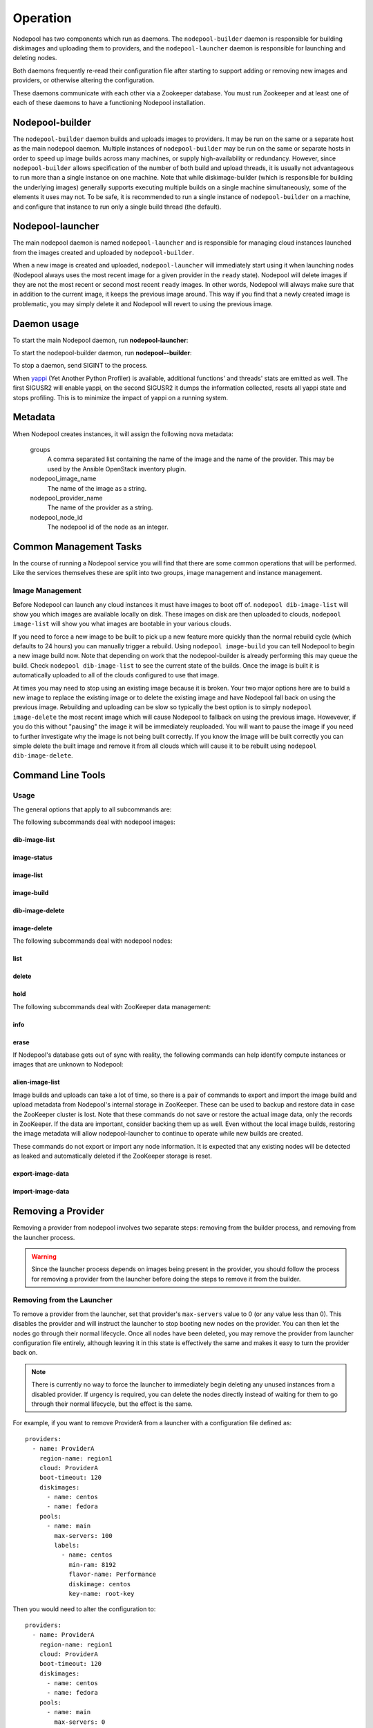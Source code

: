 .. _operation:

Operation
=========

Nodepool has two components which run as daemons.  The
``nodepool-builder`` daemon is responsible for building diskimages and
uploading them to providers, and the ``nodepool-launcher`` daemon is
responsible for launching and deleting nodes.

Both daemons frequently re-read their configuration file after
starting to support adding or removing new images and providers, or
otherwise altering the configuration.

These daemons communicate with each other via a Zookeeper database.
You must run Zookeeper and at least one of each of these daemons to
have a functioning Nodepool installation.

Nodepool-builder
----------------

The ``nodepool-builder`` daemon builds and uploads images to
providers.  It may be run on the same or a separate host as the main
nodepool daemon.  Multiple instances of ``nodepool-builder`` may be
run on the same or separate hosts in order to speed up image builds
across many machines, or supply high-availability or redundancy.
However, since ``nodepool-builder`` allows specification of the number
of both build and upload threads, it is usually not advantageous to
run more than a single instance on one machine.  Note that while
diskimage-builder (which is responsible for building the underlying
images) generally supports executing multiple builds on a single
machine simultaneously, some of the elements it uses may not.  To be
safe, it is recommended to run a single instance of
``nodepool-builder`` on a machine, and configure that instance to run
only a single build thread (the default).


Nodepool-launcher
-----------------

The main nodepool daemon is named ``nodepool-launcher`` and is
responsible for managing cloud instances launched from the images
created and uploaded by ``nodepool-builder``.

When a new image is created and uploaded, ``nodepool-launcher`` will
immediately start using it when launching nodes (Nodepool always uses
the most recent image for a given provider in the ``ready`` state).
Nodepool will delete images if they are not the most recent or second
most recent ``ready`` images.  In other words, Nodepool will always
make sure that in addition to the current image, it keeps the previous
image around.  This way if you find that a newly created image is
problematic, you may simply delete it and Nodepool will revert to
using the previous image.

Daemon usage
------------

To start the main Nodepool daemon, run **nodepool-launcher**:

.. program-output:: nodepool-launcher --help
   :nostderr:

To start the nodepool-builder daemon, run **nodepool--builder**:

.. program-output:: nodepool-builder --help
   :nostderr:

To stop a daemon, send SIGINT to the process.

When `yappi <https://code.google.com/p/yappi/>`_ (Yet Another Python
Profiler) is available, additional functions' and threads' stats are
emitted as well. The first SIGUSR2 will enable yappi, on the second
SIGUSR2 it dumps the information collected, resets all yappi state and
stops profiling. This is to minimize the impact of yappi on a running
system.

Metadata
--------

When Nodepool creates instances, it will assign the following nova
metadata:

  groups
    A comma separated list containing the name of the image and the name
    of the provider.  This may be used by the Ansible OpenStack
    inventory plugin.

  nodepool_image_name
    The name of the image as a string.

  nodepool_provider_name
    The name of the provider as a string.

  nodepool_node_id
    The nodepool id of the node as an integer.

Common Management Tasks
-----------------------

In the course of running a Nodepool service you will find that there are
some common operations that will be performed. Like the services
themselves these are split into two groups, image management and
instance management.

Image Management
~~~~~~~~~~~~~~~~

Before Nodepool can launch any cloud instances it must have images to boot
off of. ``nodepool dib-image-list`` will show you which images are available
locally on disk. These images on disk are then uploaded to clouds,
``nodepool image-list`` will show you what images are bootable in your
various clouds.

If you need to force a new image to be built to pick up a new feature more
quickly than the normal rebuild cycle (which defaults to 24 hours) you can
manually trigger a rebuild. Using ``nodepool image-build`` you can tell
Nodepool to begin a new image build now. Note that depending on work that
the nodepool-builder is already performing this may queue the build. Check
``nodepool dib-image-list`` to see the current state of the builds. Once
the image is built it is automatically uploaded to all of the clouds
configured to use that image.

At times you may need to stop using an existing image because it is broken.
Your two major options here are to build a new image to replace the existing
image or to delete the existing image and have Nodepool fall back on using
the previous image. Rebuilding and uploading can be slow so typically the
best option is to simply ``nodepool image-delete`` the most recent image
which will cause Nodepool to fallback on using the previous image. Howevever,
if you do this without "pausing" the image it will be immediately reuploaded.
You will want to pause the image if you need to further investigate why
the image is not being built correctly. If you know the image will be built
correctly you can simple delete the built image and remove it from all clouds
which will cause it to be rebuilt using ``nodepool dib-image-delete``.

Command Line Tools
------------------

Usage
~~~~~
The general options that apply to all subcommands are:

.. program-output:: nodepool --help
   :nostderr:

The following subcommands deal with nodepool images:

dib-image-list
^^^^^^^^^^^^^^
.. program-output:: nodepool dib-image-list --help
   :nostderr:

image-status
^^^^^^^^^^^^
.. program-output:: nodepool image-status --help
   :nostderr:

image-list
^^^^^^^^^^
.. program-output:: nodepool image-list --help
   :nostderr:

image-build
^^^^^^^^^^^
.. program-output:: nodepool image-build --help
   :nostderr:

dib-image-delete
^^^^^^^^^^^^^^^^
.. program-output:: nodepool dib-image-delete --help
   :nostderr:

image-delete
^^^^^^^^^^^^
.. program-output:: nodepool image-delete --help
   :nostderr:

The following subcommands deal with nodepool nodes:

list
^^^^
.. program-output:: nodepool list --help
   :nostderr:

delete
^^^^^^
.. program-output:: nodepool delete --help
   :nostderr:

hold
^^^^
.. program-output:: nodepool hold --help
   :nostderr:

The following subcommands deal with ZooKeeper data management:

info
^^^^
.. program-output:: nodepool info --help
   :nostderr:

erase
^^^^^
.. program-output:: nodepool erase --help
   :nostderr:

If Nodepool's database gets out of sync with reality, the following
commands can help identify compute instances or images that are
unknown to Nodepool:

alien-image-list
^^^^^^^^^^^^^^^^
.. program-output:: nodepool alien-image-list --help
   :nostderr:

Image builds and uploads can take a lot of time, so there is a pair of
commands to export and import the image build and upload metadata from
Nodepool's internal storage in ZooKeeper.  These can be used to backup
and restore data in case the ZooKeeper cluster is lost.  Note that
these commands do not save or restore the actual image data, only the
records in ZooKeeper.  If the data are important, consider backing
them up as well.  Even without the local image builds, restoring the
image metadata will allow nodepool-launcher to continue to operate
while new builds are created.

These commands do not export or import any node information.  It is
expected that any existing nodes will be detected as leaked and
automatically deleted if the ZooKeeper storage is reset.

export-image-data
^^^^^^^^^^^^^^^^^
.. program-output:: nodepool export-image-data --help
   :nostderr:

import-image-data
^^^^^^^^^^^^^^^^^
.. program-output:: nodepool import-image-data --help
   :nostderr:


Removing a Provider
-------------------

Removing a provider from nodepool involves two separate steps: removing from
the builder process, and removing from the launcher process.

.. warning::

  Since the launcher process depends on images being present in the provider,
  you should follow the process for removing a provider from the launcher
  before doing the steps to remove it from the builder.

Removing from the Launcher
~~~~~~~~~~~~~~~~~~~~~~~~~~

To remove a provider from the launcher, set that provider's ``max-servers``
value to 0 (or any value less than 0). This disables the provider and will
instruct the launcher to stop booting new nodes on the provider. You can then
let the nodes go through their normal lifecycle. Once all nodes have been
deleted, you may remove the provider from launcher configuration file entirely,
although leaving it in this state is effectively the same and makes it easy
to turn the provider back on.

.. note::

  There is currently no way to force the launcher to immediately begin
  deleting any unused instances from a disabled provider. If urgency is
  required, you can delete the nodes directly instead of waiting for them
  to go through their normal lifecycle, but the effect is the same.

For example, if you want to remove ProviderA from a launcher with a
configuration file defined as::

  providers:
    - name: ProviderA
      region-name: region1
      cloud: ProviderA
      boot-timeout: 120
      diskimages:
        - name: centos
        - name: fedora
      pools:
        - name: main
          max-servers: 100
          labels:
            - name: centos
              min-ram: 8192
              flavor-name: Performance
              diskimage: centos
              key-name: root-key

Then you would need to alter the configuration to::

  providers:
    - name: ProviderA
      region-name: region1
      cloud: ProviderA
      boot-timeout: 120
      diskimages:
        - name: centos
        - name: fedora
      pools:
        - name: main
          max-servers: 0
          labels:
            - name: centos
              min-ram: 8192
              flavor-name: Performance
              diskimage: centos
              key-name: root-key

.. note::

  The launcher process will automatically notice any changes in its
  configuration file, so there is no need to restart the service to
  pick up the change.

Removing from the Builder
~~~~~~~~~~~~~~~~~~~~~~~~~

The builder controls image building, uploading, and on-disk cleanup.
The builder needs a chance to properly manage these resources for a removed
a provider. To do this, you need to first set the ``diskimage`` configuration
section for the provider you want to remove to an empty list.

.. warning::

  Make sure the provider is disabled in the launcher before disabling in
  the builder.

For example, if you want to remove ProviderA from a builder with a
configuration file defined as::

  providers:
    - name: ProviderA
      region-name: region1
      diskimages:
        - name: centos
        - name: fedora

  diskimages:
    - name: centos
      pause: false
      elements:
        - centos-minimal
        ...
      env-vars:
        ...

Then you would need to alter the configuration to::

  providers:
    - name: ProviderA
      region-name: region1
      diskimages: []

  diskimages:
    - name: centos
      pause: false
      elements:
        - centos-minimal
        ...
      env-vars:
        ...

By keeping the provider defined in the configuration file, but changing
the ``diskimages`` to an empty list, you signal the builder to cleanup
resources for that provider, including any images already uploaded, any
on-disk images, and any image data stored in ZooKeeper. After those
resources have been cleaned up, it is safe to remove the provider from the
configuration file entirely, if you wish to do so.

.. note::

  The builder process will automatically notice any changes in its
  configuration file, so there is no need to restart the service to
  pick up the change.

Web interface
-------------

If configured (see :attr:`webapp`), a ``nodepool-launcher``
instance can provide a range of end-points that can provide
information in text and ``json`` format.  Note if there are multiple
launchers, all will provide the same information.

.. http:get:: /image-list

   The status of uploaded images

   :query fields: comma-separated list of fields to display
   :reqheader Accept: ``application/json`` or ``text/*``
   :resheader Content-Type: ``application/json`` or ``text/plain``
                            depending on the :http:header:`Accept` header

.. http:get:: /dib-image-list

   The status of images built by ``diskimage-builder``

   :query fields: comma-separated list of fields to display
   :reqheader Accept: ``application/json`` or ``text/*``
   :resheader Content-Type: ``application/json`` or ``text/plain``
                            depending on the :http:header:`Accept` header

.. http:get:: /image-status

   The paused and manual build status of images

   :query fields: comma-separated list of fields to display
   :reqheader Accept: ``application/json`` or ``text/*``
   :resheader Content-Type: ``application/json`` or ``text/plain``
                            depending on the :http:header:`Accept` header

.. http:get:: /node-list

   The status of currently active nodes

   :query node_id: restrict to a specific node
   :query fields: comma-separated list of fields to display
   :reqheader Accept: ``application/json`` or ``text/*``
   :resheader Content-Type: ``application/json`` or ``text/plain``
                            depending on the :http:header:`Accept` header

.. http:get:: /request-list

   Outstanding requests

   :query fields: comma-separated list of fields to display
   :reqheader Accept: ``application/json`` or ``text/*``
   :resheader Content-Type: ``application/json`` or ``text/plain``
                            depending on the :http:header:`Accept` header

.. http:get:: /label-list

   All available labels as reported by all launchers

   :query fields: comma-separated list of fields to display
   :reqheader Accept: ``application/json`` or ``text/*``
   :resheader Content-Type: ``application/json`` or ``text/plain``
                            depending on the :http:header:`Accept` header

.. http:get:: /ready

   Responds with status code 200 as soon as all configured providers are fully
   started. During startup it returns 500. This can be used as a
   readiness probe in a kubernetes based deployment.

Monitoring
----------

Nodepool provides monitoring information to statsd. See
:ref:`statsd_configuration` to learn how to enable statsd support. Currently,
these metrics are supported:

Nodepool builder
~~~~~~~~~~~~~~~~

The following metrics are produced by a ``nodepool-builder`` process:

.. zuul:stat:: nodepool.dib_image_build.<diskimage_name>.<ext>.size
   :type: gauge

   This stat reports the size of the built image in bytes.  ``ext`` is
   based on the formats of the images created for the build, for
   example ``qcow2``, ``raw``, ``vhd``, etc.

.. zuul:stat:: nodepool.dib_image_build.<diskimage_name>.status.rc
   :type: gauge

   Return code of the last DIB run.  Zero is successful, non-zero is
   unsuccessful.

.. zuul:stat:: nodepool.dib_image_build.<diskimage_name>.status.duration
   :type: timer

   Time the last DIB run for this image build took, in ms

.. zuul:stat:: nodepool.dib_image_build.<diskimage_name>.status.last_build
   :type: gauge

   The UNIX timestamp of the last time a build for this image
   returned.  This can be useful for presenting a relative time ("X
   hours ago") in a dashboard.

.. zuul:stat:: nodepool.image_update.<image name>.<provider name>
   :type: counter, timer

   Number of image uploads to a specific provider in the cloud plus the time in
   ms spent to upload the image.

.. zuul:stat:: nodepool.image_build_requests
   :type: gauge

   Number of manual build requests outstanding (does not include
   currently running builds).


Nodepool launcher
~~~~~~~~~~~~~~~~~

The following metrics are produced by a ``nodepool-launcher`` process:

.. _nodepool_nodes:

.. zuul:stat:: nodepool.nodes.<state>
  :type: counter

   Number of nodes in a specific state.

   state can be:

   * building
   * deleting
   * failed
   * in-use
   * ready
   * used

.. zuul:stat:: nodepool.label.<label>.nodes.<state>
   :type: counter

   Number of nodes with a specific label in a specific state. See
   :ref:`nodepool.nodes <nodepool_nodes>` for a list of possible states.

.. zuul:stat:: nodepool.tenant_limits.<tenant>.<limit>
   :type: guage

   The currently configured resource limits of a tenant.

   limit can be:

   * cores
   * instances
   * ram

Provider Metrics
^^^^^^^^^^^^^^^^

.. zuul:stat:: nodepool.provider.<provider>.max_servers
   :type: gauge

   Current setting of the max-server configuration parameter for the respective
   provider.

.. zuul:stat:: nodepool.provider.<provider>.nodes.<state>
   :type: gauge

   Number of nodes per provider that are in one specific state. See
   :ref:`nodepool.nodes <nodepool_nodes>` for a list of possible states.

.. zuul:stat:: nodepool.provider.<provider>.leaked

   This hierarchy supplies driver-dependent information about leaked
   resource cleanup.  Non-zero values indicate an error situation as
   resources should be cleaned up automatically.

.. zuul:stat:: nodepool.provider.<provider>.leaked.amis
   :type: counter

   Drivers: AWS

   Number of leaked AMIs removed automatically by Nodepool.

.. zuul:stat:: nodepool.provider.<provider>.leaked.disks
   :type: counter

   Drivers: Azure

   Number of leaked disks removed automatically by Nodepool.

.. zuul:stat:: nodepool.provider.<provider>.leaked.floatingips
   :type: counter

   Drivers: OpenStack, IBMVPC

   Number of unattached floating IPs removed automatically by
   Nodepool.

.. zuul:stat:: nodepool.provider.<provider>.leaked.images
   :type: counter

   Drivers: Azure, IBMVPC

   Number of leaked images removed automatically by Nodepool.

.. zuul:stat:: nodepool.provider.<provider>.leaked.instances
   :type: counter

   Drivers: AWS, Azure, GCE, IBMVPC, OpenStack

   Number of nodes not correctly recorded in Zookeeper that Nodepool
   has cleaned up automatically.

.. zuul:stat:: nodepool.provider.<provider>.leaked.nics
   :type: counter

   Drivers: Azure

   Number of leaked NICs removed automatically by Nodepool.

.. zuul:stat:: nodepool.provider.<provider>.leaked.objects
   :type: counter

   Drivers: AWS, IBMVPC

   Number of leaked storage objects removed automatically by Nodepool.

.. zuul:stat:: nodepool.provider.<provider>.leaked.pips
   :type: counter

   Drivers: Azure

   Number of leaked public IPs removed automatically by Nodepool.

.. zuul:stat:: nodepool.provider.<provider>.leaked.ports
   :type: counter

   Drivers: OpenStack

   Number of ports in the DOWN state that have been removed.

.. zuul:stat:: nodepool.provider.<provider>.leaked.snapshots
   :type: counter

   Drivers: AWS

   Number of leaked snapshots removed automatically by Nodepool.

.. zuul:stat:: nodepool.provider.<provider>.leaked.volumes
   :type: counter

   Drivers: AWS

   Number of leaked volumes removed automatically by Nodepool.

.. zuul:stat:: nodepool.provider.<provider_name>.<pool_name>.handleable_requests
   :type: gauge

   Number of open node requests a provider pool can handle.


Launch metrics
^^^^^^^^^^^^^^

.. _nodepool_launch:

.. zuul:stat:: nodepool.launch.<result>
   :type: counter, timer

   Number of launches, categorized by the launch result plus the duration
   of the launch.

   *result* can be:

   * ready: launch was successful
   * error.zksession: Zookeeper session was lost
   * error.quota: Quota of the provider was reached
   * error.unknown: Some other error during launch

.. zuul:stat:: nodepool.launch.provider.<provider>.<az>.<result>
   :type: counter, timer

   Number of launches per provider per availability zone, categorized
   by the launch result plus duration of the launch.

   See :ref:`nodepool.launch <nodepool_launch>` for a list of possible results.

.. zuul:stat:: nodepool.launch.image.<image>.<result>
   :type: counter, timer

   Number of launches per image, categorized by the launch result plus duration
   of the launch.

   See :ref:`nodepool.launch <nodepool_launch>` for a list of possible results.

.. zuul:stat:: nodepool.launch.requestor.<requestor>.<result>
   :type: counter, timer

   Number of launches per requestor, categorized by the launch result plus the
   duration of the launch.

   See :ref:`nodepool.launch <nodepool_launch>` for a list of possible results.

OpenStack API metrics
^^^^^^^^^^^^^^^^^^^^^

Low level details on the timing of OpenStack API calls will be logged
by ``openstacksdk``. These calls are logged under
``nodepool.task.<provider>.<api-call>``.  The API call name is of the
generic format ``<service-type>.<method>.<operation>``. For example, the
``GET /servers`` call to the ``compute`` service becomes
``compute.GET.servers``.

Since these calls reflect the internal operations of the
``openstacksdk``, the exact keys logged may vary across providers and
releases.

Internal metrics
^^^^^^^^^^^^^^^^

The following metrics are low-level performance metrics of the
launcher itself, primarily of interest to Nodepool developers, and are
subject to change in the future as development needs change:

.. zuul:stat:: nodepool.launcher.<hostname>.zk.client.connection_queue
   :type: gauge

   ZooKeeper client connection queue length.

.. zuul:stat:: nodepool.launcher.<hostname>.zk.node_cache.event_queue
   :type: gauge

   Node cache event queue length.

.. zuul:stat:: nodepool.launcher.<hostname>.zk.node_cache.playback_queue
   :type: gauge

   Node cache playback queue length.

.. zuul:stat:: nodepool.launcher.<hostname>.zk.request_cache.event_queue
   :type: gauge

   Request cache event queue length.

.. zuul:stat:: nodepool.launcher.<hostname>.zk.request_cache.playback_queue
   :type: gauge

   Request cache playback queue length.

.. zuul:stat:: nodepool.launcher.<hostname>.zk.image_cache.event_queue
   :type: gauge

   Image cache event queue length.

.. zuul:stat:: nodepool.launcher.<hostname>.zk.image_cache.playback_queue
   :type: gauge

   Image cache playback queue length.
